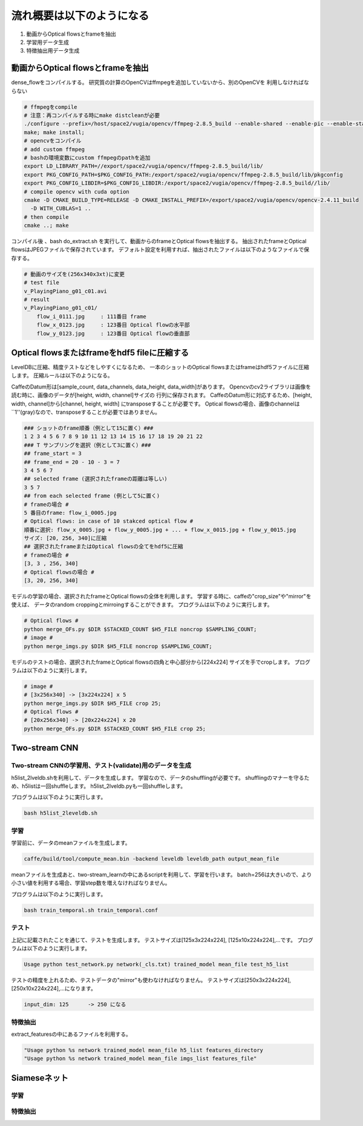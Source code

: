 流れ概要は以下のようになる
==========================

1. 動画からOptical flowsとframeを抽出
2. 学習用データ生成
3. 特徴抽出用データ生成

動画からOptical flowsとframeを抽出
---------------------------------

dense_flowをコンパイルする。
研究質の計算のOpenCVはffmpegを追加していないから、別のOpenCVを
利用しなければならない

.. code-block:: html

    # ffmpegをcompile
    # 注意：再コンパイルする時にmake distcleanが必要
    ./configure --prefix=/host/space2/vugia/opencv/ffmpeg-2.8.5_build --enable-shared --enable-pic --enable-static  --disable-yasm
    make; make install;
    # opencvをコンパイル
    # add custom ffmpeg
    # bashの環境変数にcustom ffmpegのpathを追加
    export LD_LIBRARY_PATH=//export/space2/vugia/opencv/ffmpeg-2.8.5_build/lib/
    export PKG_CONFIG_PATH=$PKG_CONFIG_PATH:/export/space2/vugia/opencv/ffmpeg-2.8.5_build/lib/pkgconfig
    export PKG_CONFIG_LIBDIR=$PKG_CONFIG_LIBDIR:/export/space2/vugia/opencv/ffmpeg-2.8.5_build//lib/
    # compile opencv with cuda option
    cmake -D CMAKE_BUILD_TYPE=RELEASE -D CMAKE_INSTALL_PREFIX=/export/space2/vugia/opencv/opencv-2.4.11_build
      -D WITH_CUBLAS=1 ..
    # then compile
    cmake ..; make

コンパイル後 、bash do_extract.sh を実行して、動画からのframeとOptical flowsを抽出する。
抽出されたframeとOptical flowsはJPEGファイルで保存されています。
デフォルト設定を利用すれば、抽出されたファイルは以下のようなファイルで保存する。

.. code-block:: html

    # 動画のサイズを(256x340x3xt)に変更
    # test file
    v_PlayingPiano_g01_c01.avi
    # result
    v_PlayingPiano_g01_c01/
        flow_i_0111.jpg     : 111番目 frame
        flow_x_0123.jpg     : 123番目 Optical flowの水平部
        flow_y_0123.jpg     : 123番目 Optical flowの垂直部


Optical flowsまたはframeをhdf5 fileに圧縮する
-------------------------------------------

LevelDBに圧縮、精度テストなどをしやすくになるため、
一本のショットのOptical flowsまたはframeはhdf5ファイルに圧縮します。
圧縮ルールは以下のようになる。

CaffeのDatum形は[sample_count, data_channels, data_height, data_width]があります。
Opencvのcv2ライブラリは画像を読む時に、画像のデータが[height, width, channel]サイズの
行列に保存されます。
CaffeのDatum形に対応するため、[height, width, channel]から[channel, height, width]
にtransposeすることが必要です。
Optical flowsの場合、画像のchannelは``1''(gray)なので、transposeすることが必要ではありません。

.. code-block:: html

    ### ショットのframe順番（例として15に置く）###
    1 2 3 4 5 6 7 8 9 10 11 12 13 14 15 16 17 18 19 20 21 22
    ### T サンプリングを選択（例として3に置く）###
    ## frame_start = 3
    ## frame_end = 20 - 10 - 3 = 7
    3 4 5 6 7
    ## selected frame (選択されたframeの距離は等しい)
    3 5 7
    ## from each selected frame (例として5に置く)
    # frameの場合 #
    5 番目のframe: flow_i_0005.jpg
    # Optical flows: in case of 10 stakced optical flow #
    順番に選択: flow_x_0005.jpg + flow_y_0005.jpg + ... + flow_x_0015.jpg + flow_y_0015.jpg
    サイズ: [20, 256, 340]に圧縮
    ## 選択されたframeまたはOptical flowsの全てをhdf5に圧縮
    # frameの場合 #
    [3, 3 , 256, 340]
    # Optical flowsの場合 #
    [3, 20, 256, 340]

モデルの学習の場合、選択されたframeとOptical flowsの全体を利用します。
学習する時に、caffeの"crop_size"や"mirror"を使えば、
データのrandom croppingとmirroingすることができます。
プログラムは以下のように実行します。

.. code-block:: html

    # Optical flows #
    python merge_OFs.py $DIR $STACKED_COUNT $H5_FILE noncrop $SAMPLING_COUNT;
    # image #
    python merge_imgs.py $DIR $H5_FILE noncrop $SAMPLING_COUNT;


モデルのテストの場合、選択されたframeとOptical flowsの四角と中心部分から[224x224]
サイズを手でcropします。
プログラムは以下のように実行します。

.. code-block:: html

    # image #
    # [3x256x340] -> [3x224x224] x 5
    python merge_imgs.py $DIR $H5_FILE crop 25;
    # Optical flows #
    # [20x256x340] -> [20x224x224] x 20
    python merge_OFs.py $DIR $STACKED_COUNT $H5_FILE crop 25;

Two-stream CNN
----------------

Two-stream CNNの学習用、テスト(validate)用のデータを生成
^^^^^^^^^^^^^^^^^^^^^^^^^^^^^^^^^^^^^^^^^^^^^^^^^^^^^

h5list_2lveldb.shを利用して、データを生成します。
学習なので、データのshufflingが必要です。
shufflingのマナーを守るため、h5listは一回shuffleします。
h5list_2lveldb.pyも一回shuffleします。

プログラムは以下のように実行します。

.. code-block:: html

    bash h5list_2leveldb.sh

学習
^^^^^^^^

学習前に、データのmeanファイルを生成します。

.. code-block:: html

    caffe/build/tool/compute_mean.bin -backend leveldb leveldb_path output_mean_file

meanファイルを生成あと、two-stream_learnの中にあるscriptを利用して、学習を行います。
batch=256は大きいので、より小さい値を利用する場合、学習step数を増えなければなりません。

プログラムは以下のように実行します。

.. code-block:: html

    bash train_temporal.sh train_temporal.conf

テスト
^^^^^^^^^^^

上記に記載されたことを通じて、テストを生成します。
テストサイズは[125x3x224x224], [125x10x224x224],...です。
プログラムは以下のように実行します。

.. code-block:: html

    Usage python test_network.py network(_cls.txt) trained_model mean_file test_h5_list


テストの精度を上れるため、テストデータの"mirror"も使わなければなりません。
テストサイズは[250x3x224x224], [250x10x224x224],...になります。

.. code-block:: html

    input_dim: 125      -> 250 になる

特徴抽出
^^^^^^^^^

extract_featuresの中にあるファイルを利用する。

.. code-block:: html

    "Usage python %s network trained_model mean_file h5_list features_directory
    "Usage python %s network trained_model mean_file imgs_list features_file"

Siameseネット
------------

学習
^^^^^

特徴抽出
^^^^^^^^

